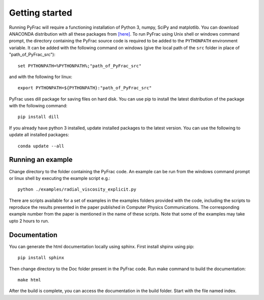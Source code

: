 .. PyFrac documentation master file, created by
   sphinx-quickstart on Mon Jun  4 15:58:10 2018.
   You can adapt this file completely to your liking, but it should at least
   contain the root `toctree` directive.

Getting started
===============

Running PyFrac will require a functioning installation of Python 3, numpy, SciPy and matplotlib. You can download ANACONDA distribution with all these packages from `[here] <https://www.anaconda.com/distribution/>`_. To run PyFrac using Unix shell or windows command prompt, the directory containing the PyFrac source code is required to be added to the ``PYTHONPATH`` environment variable. It can be added with the following command on windows (give the local path of the ``src`` folder in place of "path_of_PyFrac_src")::

    set PYTHONPATH=%PYTHONPATH%;"path_of_PyFrac_src"

and with the following for linux::

    export PYTHONPATH=${PYTHONPATH}:"path_of_PyFrac_src"

PyFrac uses dill package for saving files on hard disk. You can use pip to install the latest distribution of the package with the following command::

    pip install dill

If you already have python 3 installed, update installed packages to the latest version. You can use the following to update all installed packages::

   conda update --all

Running an example
-------------------

Change directory to the folder containing the PyFrac code. An example can be run from the windows command prompt or linux shell by executing the example script e.g.::

    python ./examples/radial_viscosity_explicit.py

There are scripts available for a set of examples in the examples folders provided with the code, including the scripts to reproduce the results presented in the paper published in Computer Physics Communications. The corresponding example number from the paper is mentioned in the name of these scripts. Note that some of the examples may take upto 2 hours to run.

Documentation
-------------
You can generate the html documentation locally using sphinx. First install shpinx using pip::

   pip install sphinx

Then change directory to the Doc folder present in the PyFrac code. Run make command to build the documentation::

   make html

After the build is complete, you can access the documentation in the build folder. Start with the file named index.




